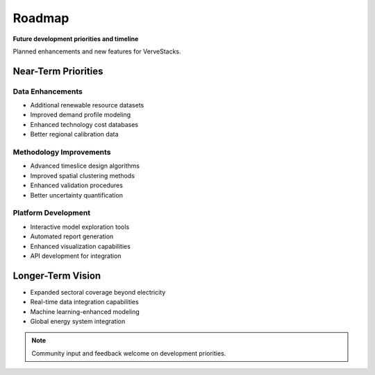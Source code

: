 =======
Roadmap
=======

**Future development priorities and timeline**

Planned enhancements and new features for VerveStacks.

Near-Term Priorities
====================

Data Enhancements
-----------------
- Additional renewable resource datasets
- Improved demand profile modeling
- Enhanced technology cost databases
- Better regional calibration data

Methodology Improvements
------------------------
- Advanced timeslice design algorithms
- Improved spatial clustering methods
- Enhanced validation procedures
- Better uncertainty quantification

Platform Development
--------------------
- Interactive model exploration tools
- Automated report generation
- Enhanced visualization capabilities
- API development for integration

Longer-Term Vision
==================

- Expanded sectoral coverage beyond electricity
- Real-time data integration capabilities
- Machine learning-enhanced modeling
- Global energy system integration

.. note::
   Community input and feedback welcome on development priorities.
